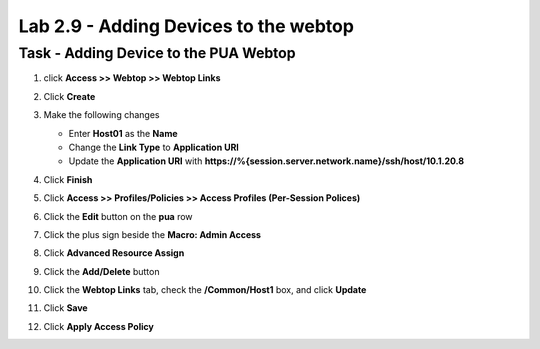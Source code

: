 Lab 2.9 - Adding Devices to the webtop
-----------------------------------------

Task - Adding Device to the PUA Webtop
~~~~~~~~~~~~~~~~~~~~~~~~~~~~~~~~~~~~~~~

#. click **Access >> Webtop >> Webtop Links**

   |image70|

#. Click **Create**

   |image71|

#. Make the following changes

   - Enter **Host01** as the **Name**
   - Change the **Link Type** to **Application URI**
   - Update the **Application URI** with  **https://%{session.server.network.name}/ssh/host/10.1.20.8**

#. Click **Finish**

   |image72|

#. Click **Access >> Profiles/Policies >> Access Profiles (Per-Session Polices)**

   |image73|

#. Click the **Edit** button on the **pua** row

   |image74|

#. Click the plus sign beside the **Macro: Admin Access**

   |image75|

#. Click **Advanced Resource Assign**

   |image76|

#. Click the **Add/Delete** button

   |image77|

#. Click the **Webtop Links** tab, check the **/Common/Host1** box, and click **Update**

   |image78|

#. Click **Save**

   |image170|

#. Click **Apply Access Policy**

   |image79|


.. |image70| image:: /_static/module2/image070.png
.. |image71| image:: /_static/module2/image071.png
.. |image72| image:: /_static/module2/image072.png
.. |image73| image:: /_static/module2/image073.png
.. |image74| image:: /_static/module2/image074.png
.. |image75| image:: /_static/module2/image075.png
.. |image76| image:: /_static/module2/image076.png
.. |image77| image:: /_static/module2/image077.png
.. |image78| image:: /_static/module2/image078.png
.. |image79| image:: /_static/module2/image079.png
.. |image170| image:: /_static/module2/image170.png